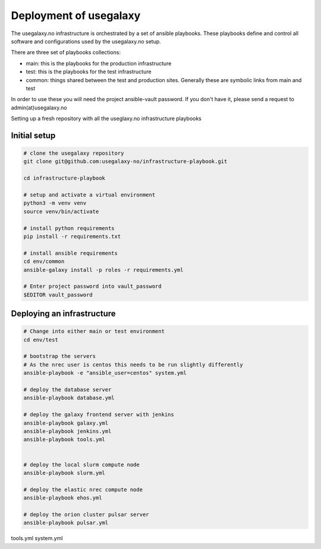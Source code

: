 Deployment of usegalaxy
=======================


The usegalaxy.no infrastructure is orchestrated by a set of ansible playbooks. These playbooks define and control
all software and configurations used by the usegalaxy.no setup.

There are three set of playbooks collections:

* main: this is the playbooks for the production infrastructure
* test: this is the playbooks for the test infrastructure
* common: things shared between the test and production sites. Generally these are symbolic links from main and test


In order to use these you will need the project ansible-vault password. If you don't have it, please send a request to admin(at)usegalaxy.no

Setting up a fresh repository with all the useglaxy.no infrastructure playbooks


Initial setup
-------------

.. code-block:: bash

  # clone the usegalaxy repository
  git clone git@github.com:usegalaxy-no/infrastructure-playbook.git

  cd infrastructure-playbook

  # setup and activate a virtual environment
  python3 -m venv venv
  source venv/bin/activate

  # install python requirements
  pip install -r requirements.txt

  # install ansible requirements
  cd env/common
  ansible-galaxy install -p roles -r requirements.yml

  # Enter project password into vault_password
  $EDITOR vault_password



Deploying an infrastructure
---------------------------


.. code-block:: bash

  # Change into either main or test environment
  cd env/test

  # bootstrap the servers
  # As the nrec user is centos this needs to be run slightly differently
  ansible-playbook -e "ansible_user=centos" system.yml

  # deploy the database server
  ansible-playbook database.yml

  # deploy the galaxy frontend server with jenkins
  ansible-playbook galaxy.yml
  ansible-playbook jenkins.yml
  ansible-playbook tools.yml


  # deploy the local slurm compute node
  ansible-playbook slurm.yml

  # deploy the elastic nrec compute node
  ansible-playbook ehos.yml

  # deploy the orion cluster pulsar server
  ansible-playbook pulsar.yml



tools.yml
system.yml


